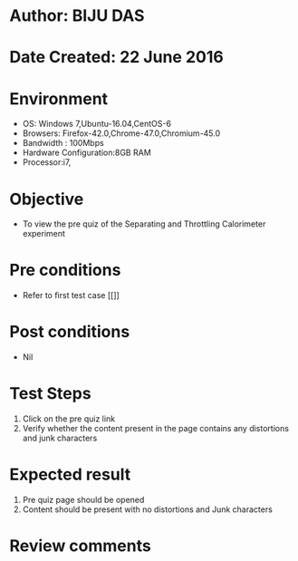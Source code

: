 * Author: BIJU DAS
* Date Created: 22 June 2016
* Environment
  - OS: Windows 7,Ubuntu-16.04,CentOS-6
  - Browsers: Firefox-42.0,Chrome-47.0,Chromium-45.0
  - Bandwidth : 100Mbps
  - Hardware Configuration:8GB RAM  
  - Processor:i7,

* Objective
  - To view the pre quiz of the Separating and Throttling Calorimeter experiment

* Pre conditions
  - Refer to first test case [[]]

* Post conditions
   - Nil
* Test Steps
  1. Click on the pre quiz link 
  2. Verify whether the content present in the page contains any distortions and junk characters

* Expected result
  1. Pre quiz page should be opened
  2. Content should be present with no distortions and Junk characters

* Review comments

